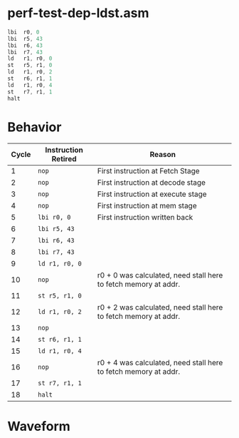 
* perf-test-dep-ldst.asm
#+begin_src asm
lbi	 r0, 0
lbi	 r5, 43
lbi	 r6, 43
lbi	 r7, 43        
ld	 r1, r0, 0
st	 r5, r1, 0
ld	 r1, r0, 2
st	 r6, r1, 1
ld	 r1, r0, 4
st	 r7, r1, 1
halt
#+end_src


* Behavior
| Cycle | Instruction Retired | Reason                                                          |
|-------+---------------------+-----------------------------------------------------------------|
|     1 | =nop=               | First instruction at Fetch Stage                                |
|     2 | =nop=               | First instruction at decode stage                               |
|     3 | =nop=               | First instruction at execute stage                              |
|     4 | =nop=               | First instruction at mem stage                                  |
|     5 | =lbi r0, 0=         | First instruction written back                                  |
|     6 | =lbi r5, 43=        |                                                                 |
|     7 | =lbi r6, 43=        |                                                                 |
|     8 | =lbi r7, 43=        |                                                                 |
|     9 | =ld r1, r0, 0=      |                                                                 |
|    10 | =nop=               | r0 + 0 was calculated, need stall here to fetch memory at addr. |
|    11 | =st r5, r1, 0=      |                                                                 |
|    12 | =ld r1, r0, 2=      | r0 + 2 was calculated, need stall here to fetch memory at addr. |
|    13 | =nop=               |                                                                 |
|    14 | =st r6, r1, 1=      |                                                                 |
|    15 | =ld r1, r0, 4=      |                                                                 |
|    16 | =nop=               | r0 + 4 was calculated, need stall here to fetch memory at addr. |
|    17 | =st r7, r1, 1=      |                                                                 |
|    18 | =halt=              |                                                                 |
#+TBLFM: $1=@#-1


* Waveform
[[./waveform.png]]
